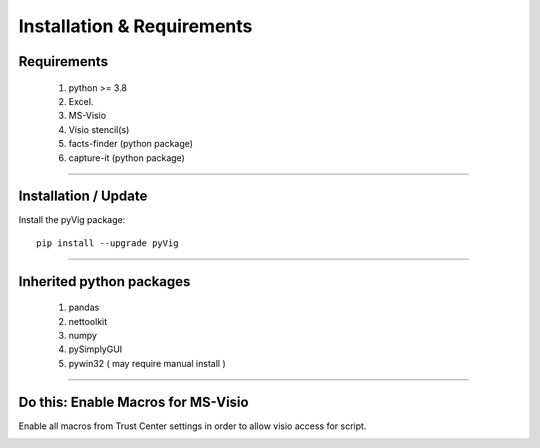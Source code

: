 Installation & Requirements
###########################



Requirements
************


	1. python >= 3.8
	2. Excel.
	3. MS-Visio
	4. Visio stencil(s)
	5. facts-finder (python package)
	6. capture-it (python package)

------------------

Installation / Update
*********************



Install the pyVig package::

    pip install --upgrade pyVig
	


---------------------------

Inherited python packages
*************************


	1. pandas
	2. nettoolkit
	3. numpy
	4. pySimplyGUI
	5. pywin32 ( may require manual install )
 

-------------------------------------

Do this: Enable Macros for MS-Visio
***********************************


Enable all macros from Trust Center settings in order to allow visio access for script.

.. image:: u_doc/img/trust.png
  :width: 400
  :alt: trust macros from trust center settings.
